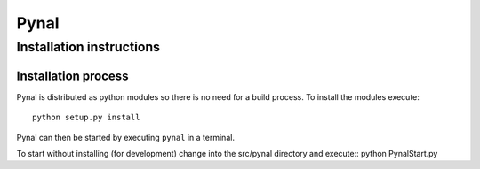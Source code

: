 =====
Pynal
=====
Installation instructions
-------------------------

Installation process
====================

Pynal is distributed as python modules so there is no need
for a build process. To install the modules execute::
    python setup.py install

Pynal can then be started by executing ``pynal`` in a terminal.

To start without installing (for development) change into the src/pynal directory and execute::
python PynalStart.py

